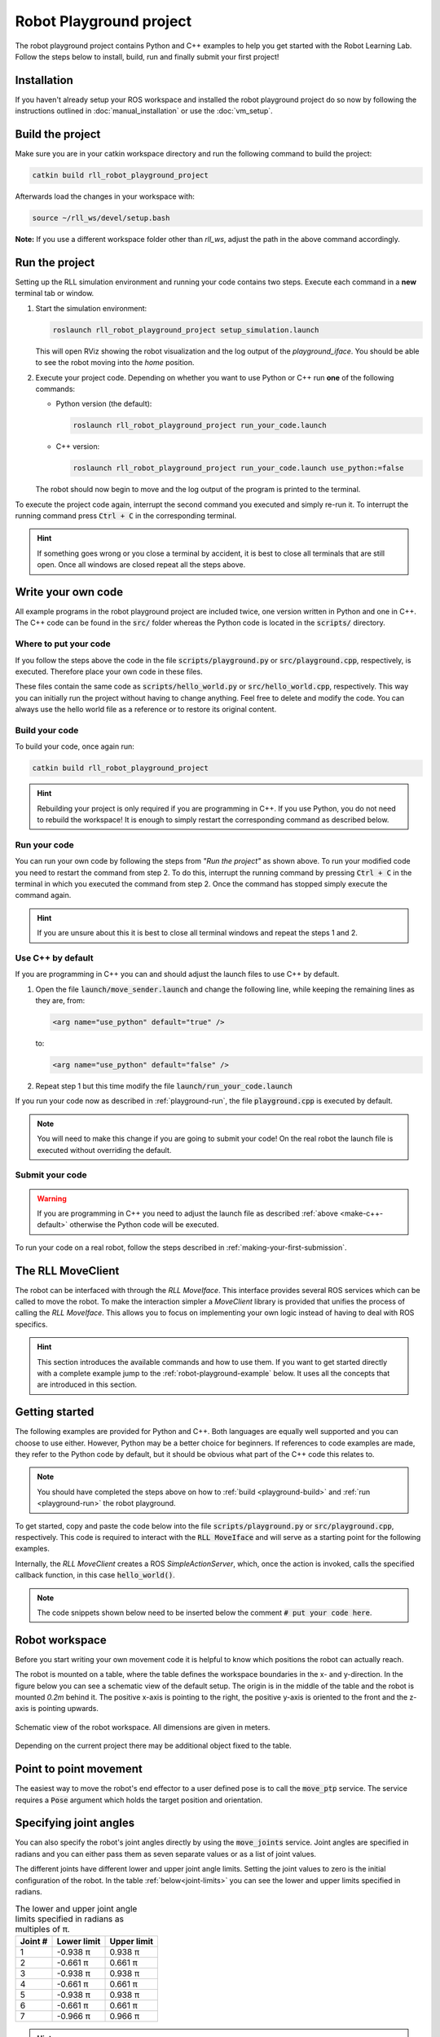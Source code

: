 Robot Playground project
========================

The robot playground project contains Python and C++ examples to help you get
started with the Robot Learning Lab. Follow the steps below to install, build,
run and finally submit your first project!


Installation
------------

If you haven't already setup your ROS workspace and installed the
robot playground project do so now by following the instructions outlined in
:doc:`manual_installation` or use the :doc:`vm_setup`.


.. _playground-build:

Build the project
-----------------

Make sure you are in your catkin workspace directory and run the following
command to build the project:

.. code-block:: bash

   catkin build rll_robot_playground_project

Afterwards load the changes in your workspace with:

.. code-block:: bash

   source ~/rll_ws/devel/setup.bash

**Note:** If you use a different workspace folder other than `rll_ws`, adjust
the path in the above command accordingly.

.. _playground-run:

Run the project
---------------

Setting up the RLL simulation environment and running your code contains two
steps. Execute each command in a **new** terminal tab or window.

1. Start the simulation environment:

   .. code-block:: bash

      roslaunch rll_robot_playground_project setup_simulation.launch

   This will open RViz showing the robot visualization and the log output
   of the `playground_iface`. You should be able to see the robot moving
   into the *home* position.


2. Execute your project code. Depending on whether you want to use Python or
   C++ run **one** of the following commands:

   - Python version (the default):

     .. code-block:: bash

        roslaunch rll_robot_playground_project run_your_code.launch

   - C++ version:

     .. code-block:: bash

        roslaunch rll_robot_playground_project run_your_code.launch use_python:=false

   The robot should now begin to move and the log output of the program
   is printed to the terminal.


To execute the project code again, interrupt the second command you executed
and simply re-run it. To interrupt the running command press :code:`Ctrl + C`
in the corresponding terminal.

.. hint:: If something goes wrong or you close a terminal by accident, it is best to close all terminals that are still open. Once all windows are closed repeat all the steps above.


Write your own code
-------------------

All example programs in the robot playground project are included twice,
one version written in Python and one in C++. The C++ code can be found in
the :code:`src/` folder whereas the Python code is located in the
:code:`scripts/` directory.


Where to put your code
^^^^^^^^^^^^^^^^^^^^^^

If you follow the steps above the code in the file
:code:`scripts/playground.py` or :code:`src/playground.cpp`, respectively,
is executed. Therefore place your own code in these files.

These files contain the same code as :code:`scripts/hello_world.py` or
:code:`src/hello_world.cpp`, respectively. This way you can initially run the
project without having to change anything.
Feel free to delete and modify the code. You can always use the hello world
file as a reference or to restore its original content.


Build your code
^^^^^^^^^^^^^^^

To build your code, once again run:

.. code-block:: bash

   catkin build rll_robot_playground_project

.. hint:: Rebuilding your project is only required if you are programming in C++.
   If you use Python, you do not need to rebuild the workspace! It is enough to simply
   restart the corresponding command as described below.


Run your code
^^^^^^^^^^^^^

You can run your own code by following the steps from *"Run the project"* as
shown above.
To run your modified code you need to restart the command from step 2. To do
this, interrupt the running command by pressing :code:`Ctrl + C` in the
terminal in which you executed the command from step 2. Once the command
has stopped simply execute the command again.

.. hint:: If you are unsure about this it is best to close all terminal windows
   and repeat the steps 1 and 2.


.. _make-c++-default:

Use C++ by default
^^^^^^^^^^^^^^^^^^

If you are programming in C++ you can and should adjust the launch files to use
C++ by default.

1. Open the file :code:`launch/move_sender.launch` and change the
   following line, while keeping the remaining lines as they are, from:

   .. code-block:: xml

      <arg name="use_python" default="true" />

   to:

   .. code-block:: xml

      <arg name="use_python" default="false" />

2. Repeat step 1 but this time modify the file
   :code:`launch/run_your_code.launch`

If you run your code now as described in :ref:`playground-run`, the file
:code:`playground.cpp` is executed by default.

.. note:: You will need to make this change if you are going to submit your
   code! On the real robot the launch file is executed without overriding
   the default.


Submit your code
^^^^^^^^^^^^^^^^

.. warning:: If you are programming in C++ you need to adjust the launch file
   as described :ref:`above <make-c++-default>` otherwise the Python
   code will be executed.

To run your code on a real robot, follow the steps described in
:ref:`making-your-first-submission`.


.. _rll-move-client:

The RLL MoveClient
------------------

The robot can be interfaced with through the `RLL MoveIface`. This interface
provides several ROS services which can be called to move the robot. To make
the interaction simpler a `MoveClient` library is provided that unifies
the process of calling the `RLL MoveIface`. This allows you to focus on
implementing your own logic instead of having to deal with ROS specifics.

.. hint:: This section introduces the available commands and how to use them.
   If you want to get started directly with a complete example jump to the
   :ref:`robot-playground-example` below. It uses all the
   concepts that are introduced in this section.


.. _move-client-getting-started:

Getting started
---------------

The following examples are provided for Python and C++. Both languages are
equally well supported and you can choose to use either. However, Python may
be a better choice for beginners.
If references to code examples are made, they refer to the Python code by
default, but it should be obvious what part of the C++ code this relates to.

.. note:: You should have completed the steps above on how to
   :ref:`build <playground-build>` and :ref:`run <playground-run>` the
   robot playground.

To get started, copy and paste the code below into the file
:code:`scripts/playground.py` or :code:`src/playground.cpp`, respectively.
This code is required to interact with the :code:`RLL MoveIface` and will serve
as a starting point for the following examples.

.. tabs::

   .. code-tab:: py

      import rospy
      from geometry_msgs.msg import Pose, Point
      from math import pi

      from rll_move_client.client import RLLDefaultMoveClient
      from rll_move_client.util import euler_to_quaternion

      def hello_world(move_client):
        rospy.loginfo("Action triggered")

        # put your code here


      if __name__ == "__main__":
        rospy.init_node('hello_world')
        client = RLLDefaultMoveClient(hello_world)
        rospy.spin()

   .. code-tab:: c++

      #include <ros/ros.h>
      #include <geometry_msgs/Pose.h>

      #include <rll_move_client/move_client_default.h>
      #include <rll_move_client/util.h>

      void helloWorld(RLLDefaultMoveClient* const move_client)
      {
        ROS_INFO("Action triggered");

        // put your code here
      }

      int main(int argc, char** argv)
      {
        ros::init(argc, argv, "hello_world");
        RLLCallbackMoveClient<RLLDefaultMoveClient> client(&helloWorld, "move_client");
        ros::spin();
        return 0;
      }

Internally, the `RLL MoveClient` creates a ROS `SimpleActionServer`, which,
once the action is invoked, calls the specified callback function,
in this case :code:`hello_world()`.

.. note::
  The code snippets shown below need to be inserted below
  the comment :code:`# put your code here`.


.. workspace:

Robot workspace
---------------

Before you start writing your own movement code it is helpful to know which
positions the robot can actually reach.

The robot is mounted on a table, where the table defines the workspace
boundaries in the x- and y-direction. In the figure below you can see a
schematic view of the default setup. The origin is in the middle of the table
and the robot is mounted `0.2m` behind it. The positive x-axis is pointing to
the right, the positive y-axis is oriented to the front and the z-axis is
pointing upwards.

.. _robot-workspace:
.. figure:: _static/robot_workspace.svg
   :align: center
   :figclass: align-center

   Schematic view of the robot workspace. All dimensions are given in meters.

Depending on the current project there may be additional object fixed to the
table.

.. _move-client-move-ptp:

Point to point movement
-----------------------

The easiest way to move the robot's end effector to a user defined pose is to
call the :code:`move_ptp` service. The service requires a :code:`Pose` argument
which holds the target position and orientation.

.. tabs::

   .. code-tab:: py

      goal_pose = Pose()
      goal_pose.position = Point(.5, .2, .7)
      # rotate 90 degrees around the y axis
      goal_pose.orientation = euler_to_quaternion(0, pi / 2, 0)

      move_client.move_ptp(goal_pose)

   .. code-tab:: c++

      geometry_msgs::Pose goal_pose;
      goal_pose.position.x = .5;
      goal_pose.position.y = .2;
      goal_pose.position.z = .7;
      // rotate 90 degrees around the y axis
      orientationFromRPY(0, M_PI / 2, 0, &goal_pose.orientation);

      move_client->movePTP(goal_pose)

.. _move-client-move-joints:

Specifying joint angles
-----------------------

You can also specify the robot's joint angles directly by using the
:code:`move_joints` service. Joint angles are specified in radians and you
can either pass them as seven separate values or as a list of joint values.


.. tabs::

   .. code-tab:: py

      # specify each joint angle separately
      move_client.move_joints(0.0, 0.0, 0.0, 0.0, 0.0, 0.0, 0.0)

      # or pass a list of joint angles
      joint_values = [pi / 2, 0.0, 0.0, 0.0, 0.0, 0.0, 0.0]
      move_client.move_joints(joint_values)

   .. code-tab:: c++

      // specify each joint angle separately
      move_client->moveJoints(0, 0, 0, 0, 0, 0, 0);

      // or pass a vector of joint angles
      std::vector<double> joint_values{ M_PI / 2, 0, 0, 0, 0, 0, 0 };
      move_client->moveJoints(joint_values);



The different joints have different lower and upper joint angle limits. Setting
the joint values to zero is the initial configuration of the robot.
In the table :ref:`below<joint-limits>` you can see the lower and upper limits
specified in radians.

.. _joint-limits:

.. table:: The lower and upper joint angle limits specified in radians as multiples of π.

   =========  ===========  ===========
   Joint #    Lower limit  Upper limit
   =========  ===========  ===========
   1          -0.938 π     0.938 π
   2          -0.661 π     0.661 π
   3          -0.938 π     0.938 π
   4          -0.661 π     0.661 π
   5          -0.938 π     0.938 π
   6          -0.661 π     0.661 π
   7          -0.966 π     0.966 π
   =========  ===========  ===========



.. hint:: These are the maximum joint angles, the actual limits you
   can reach are a bit lower.


.. _move-client-move-lin:

Linear movement
---------------

If you want to move the end effector on a linear trajectory, starting at
the current pose, call the :code:`move_lin` service.

.. tabs::

   .. code-tab:: py

      goal_pose = Pose()
      # set position and orientation of the pose...

      move_client.move_lin(goal_pose)

   .. code-tab:: c++

      geometry_msgs::Pose goal_pose;
      // set position and orientation of the pose...

      move_client->moveLin(goal_pose);


.. hint::
  A linear movement is more constrained than a PTP movement and may fail where
  a PTP movement succeeds.

.. _move-client-move-random:

Random movement
---------------

You can move the robot into a random position by calling the
:code:`move_random` service. This is a good start if you just want to see
the robot move.

.. tabs::

   .. code-tab:: py

      move_client.move_random()

   .. code-tab:: c++

      move_client->moveRandom();


If you want to know where the robot has moved to, you can retrieve the
chosen random pose:

.. tabs::

   .. code-tab:: py

      # returns the chosen random pose
      pose = move_client.move_random()

   .. code-tab:: c++

      geometry_msgs::Pose pose;
      # store the pose in the pointed to Pose object
      move_client->moveRandom(&pose);

.. _move-client-error-handling:

Error handling
--------------

There are various reasons why a service call might fail:

- by passing invalid values e.g. joint angles outside the allowed range
- requesting a linear motion to a goal pose, but the robot cannot move
  to this goal pose on a straight line.
- some other unforeseen reason

You will not know in advance if your movement request is successful.
Therefore, it is important to validate the success of a service call.

.. hint::
   If something went wrong and you want to know why, consult the output log. The `Rll MoveClient`
   by default is rather verbose and provides a detailed output of the requests made and
   responses received.


.. tabs::

   .. code-tab:: py

      response = move_client.move_random()
      if not response:
         rospy.loginfo("Service call failed!")

   .. code-tab:: c++

      geometry_msgs::Pose pose;
      bool success = move_client->moveRandom(&pose);
      if (!success){
         ROS_INFO("Service call failed!");
      }


The return values of services calls indicate the success of an invocation. Here
the Python and C++ version differ slightly. Some services calls in Python may
provide a return value other than a boolean. E.g. :code:`move_random` returns
a :code:`Pose` on success or :code:`None` on failure instead.
However due to the `truthy/falsy` behavior of the return values, you can
still test them the same way as if they were boolean values.


Service calls and exceptions
^^^^^^^^^^^^^^^^^^^^^^^^^^^^

If a critical error is reported by the `RLL MoveIface`, the `RLL MoveClient`
throws an exception and aborts your code. This is done because if something
fails in a critical manner, the `RLL MoveIface` aborts all operations, and will
no longer accept new movement requests.

However, this is only the case for critical failures, e.g. the robot detects
a deviation from its expected position. For non-critical failures, such as
trying to move to an unreachable pose, no exception is raised and only the
result of the service call indicates a failure.

If you want to throw an exception on any failure, critical or not, you can
configure the `RLL MoveClient` to do so.

.. tabs::

   .. code-tab:: py

      # raise an exception on any service call failure regardless of severity
      move_client.set_exception_on_any_failure(True)

   .. code-tab:: c++

      // raise an exception on any service call failure regardless of severity
      move_client->setExceptionOnAnyFailure(true);


This is particularly useful if you do not want to concern yourself with error
checks. E.g. your application is *all or nothing*, meaning if any service call
fails, abort the whole program.


.. _robot-playground-example:

Hello World Example
-------------------

To demonstrate how to use all the movement methods described in
:ref:`rll-move-client` we will build a full example that utilizes all of them.
The code is extended step by step as more methods are added.
The examples are snippets of the whole program and each example should run on
its own. For each step, the relevant new lines are highlighted.

.. note::
  The example created below is the `hello world` program from the
  `Robot Playground Project <https://gitlab.ipr.kit.edu/rll/rll_robot_playground_project/>`_.

  It is recommended that you follow along and copy the changes as they are added
  into the file :code:`scripts/playground.py` or :code:`src/playground.cpp`, respectively.
  This way you can recreate the example for yourself, run the code after every
  change and get a better understanding of what is happening.


Hello ROS
^^^^^^^^^

.. tabs::

   .. group-tab:: Python

      .. literalinclude:: _static/code_examples/hello_world.py
         :linenos:
         :emphasize-lines: 11,12
         :lines: 21-32, 168-172

   .. group-tab:: C++

      .. literalinclude:: _static/code_examples/hello_world.cpp
         :language: cpp
         :linenos:
         :emphasize-lines: 9,10
         :lines: 20-29, 186-194


We use the :ref:`move-client-getting-started` template from above and
add some simple logging output. As the comments indicate, you should use the
logging methods provided by ROS, instead of the system default output.


It's moving!
^^^^^^^^^^^^

The previous example didn't actually move the robot. Lets change that!

.. tabs::

   .. group-tab:: Python

      .. literalinclude:: _static/code_examples/hello_world.py
         :linenos:
         :emphasize-lines: 12
         :lines: 21-30, 34-39, 168-172

   .. group-tab:: C++

      .. literalinclude:: _static/code_examples/hello_world.cpp
         :linenos:
         :language: cpp
         :emphasize-lines: 10
         :lines: 20-27, 31-37, 186-194


We use the :ref:`move_random <move-client-move-random>` function to move the
robot into a random position. Adding a delay between movements helps to see
the different movements better.



Specifying joint angles
^^^^^^^^^^^^^^^^^^^^^^^

The next example illustrates how to add error checks, which we previously
neglected.

.. tabs::

   .. group-tab:: Python

      .. literalinclude:: _static/code_examples/hello_world.py
         :linenos:
         :emphasize-lines: 14, 20, 27-28, 32, 34-35
         :lines: 21-30, 41-67, 168-172

   .. group-tab:: C++

      .. literalinclude:: _static/code_examples/hello_world.cpp
         :linenos:
         :language: cpp
         :emphasize-lines: 12, 19, 23-26, 31, 33-36
         :lines: 20-27, 38-67, 186-194


We use the :ref:`move_joints<move-client-move-joints>` function to specify
the seven joint positions. As stated in :ref:`move-client-error-handling`,
service calls return :code:`False` on failure. In this example the second call
:code:`move_client.move_joints(0.0, 0.0, 0.0, pi / 2, 0.0, 0.0, 0.0)` would
move the robot outside the allowed workspace. As a result the call fails and no
movement is made. Without the error check you might not have noticed that
the call failed!


.. hint::
   If you check the output log you will notice that the failure has been reported there,
   too. Service call failures will always be logged, regardless of your own error checks.

More movement
^^^^^^^^^^^^^

.. tabs::

   .. group-tab:: Python

      .. literalinclude:: _static/code_examples/hello_world.py
         :linenos:
         :emphasize-lines: 13-15, 18, 33, 35, 40, 42
         :lines: 21-30, 69-102, 168-172

   .. group-tab:: C++

      .. literalinclude:: _static/code_examples/hello_world.cpp
         :linenos:
         :language: cpp
         :emphasize-lines: 11-15, 18, 34, 38, 43, 45
         :lines: 20-27, 69-105, 186-194

Point based movement ist easier to understand. You only need to specify
the position and orientation of the end effector and the robot will move there.
However, you cannot control how the robot gets to this position.

The orientation part of a pose is stored as a quaternion. You usually don't set
the quaternion manually. Use the provided helper functions to generate the
quaternion for you.



Linear movement
^^^^^^^^^^^^^^^

.. tabs::

   .. group-tab:: Python

      .. literalinclude:: _static/code_examples/hello_world.py
         :linenos:
         :emphasize-lines: 16, 19, 22, 27, 31, 36,38,41-42, 44
         :lines: 21-30, 104-139, 168-172

   .. group-tab:: C++

      .. literalinclude:: _static/code_examples/hello_world.cpp
         :linenos:
         :language: cpp
         :emphasize-lines: 15, 18-20, 23, 28, 32, 37, 40,45-46, 49
         :lines: 20-27, 71, 109-150, 186-194


Previously we moved in a point to point fashion to a desired pose.
However, this has the drawback that we cannot guarantee how the end effector
is reaching its new position. One alternative is to use
:ref:`move-client-move-lin` instead. This ensures that the end effector is
moved on a linear trajectory to its target position. In the example above,
three consecutive linear movements, forming a triangular path, are executed.

.. tabs::

   .. group-tab:: Python

      .. literalinclude:: _static/code_examples/hello_world.py
         :linenos:
         :emphasize-lines: 19, 26, 21, 28
         :lines: 21-30, 71, 112, 140-158, 168-172

   .. group-tab:: C++

      .. literalinclude:: _static/code_examples/hello_world.cpp
         :linenos:
         :language: cpp
         :emphasize-lines: 16, 25, 18, 27
         :lines: 20-27, 71, 152-174, 186-194

Since :code:`move_lin()` requires the end effector to travel on a
linear trajectory, it is more constrained than :code:`move_ptp()`
which imposes no restrictions on how to reach the goal pose.
It is therefore possible that :code:`move_lin()` fails where a movement with
:code:`move_ptp()` succeeds, as illustrated in the example above.


.. _robot-playground-complete:

Complete example
^^^^^^^^^^^^^^^^

The complete code, which encompasses the examples above, is shown below:

.. tabs::

   .. group-tab:: Python

      .. literalinclude:: _static/code_examples/hello_world.py
         :linenos:
         :caption: Complete hello_world.py example
         :lines: 21-

   .. group-tab:: C++

      .. literalinclude:: _static/code_examples/hello_world.cpp
         :linenos:
         :language: cpp
         :caption: Complete hello_world.cpp example
         :lines: 20-
